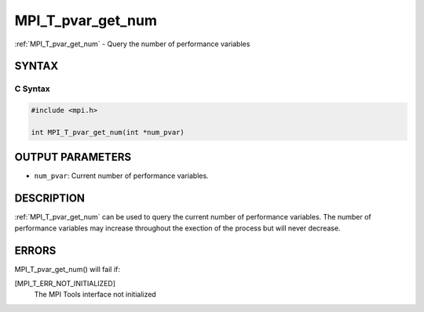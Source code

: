 .. _mpi_t_pvar_get_num:


MPI_T_pvar_get_num
==================

.. include_body

:ref:`MPI_T_pvar_get_num` - Query the number of performance variables


SYNTAX
------


C Syntax
^^^^^^^^

.. code-block:: c

   #include <mpi.h>

   int MPI_T_pvar_get_num(int *num_pvar)


OUTPUT PARAMETERS
-----------------
* ``num_pvar``: Current number of performance variables.

DESCRIPTION
-----------

:ref:`MPI_T_pvar_get_num` can be used to query the current number of
performance variables. The number of performance variables may increase
throughout the exection of the process but will never decrease.


ERRORS
------

MPI_T_pvar_get_num() will fail if:

[MPI_T_ERR_NOT_INITIALIZED]
   The MPI Tools interface not initialized
